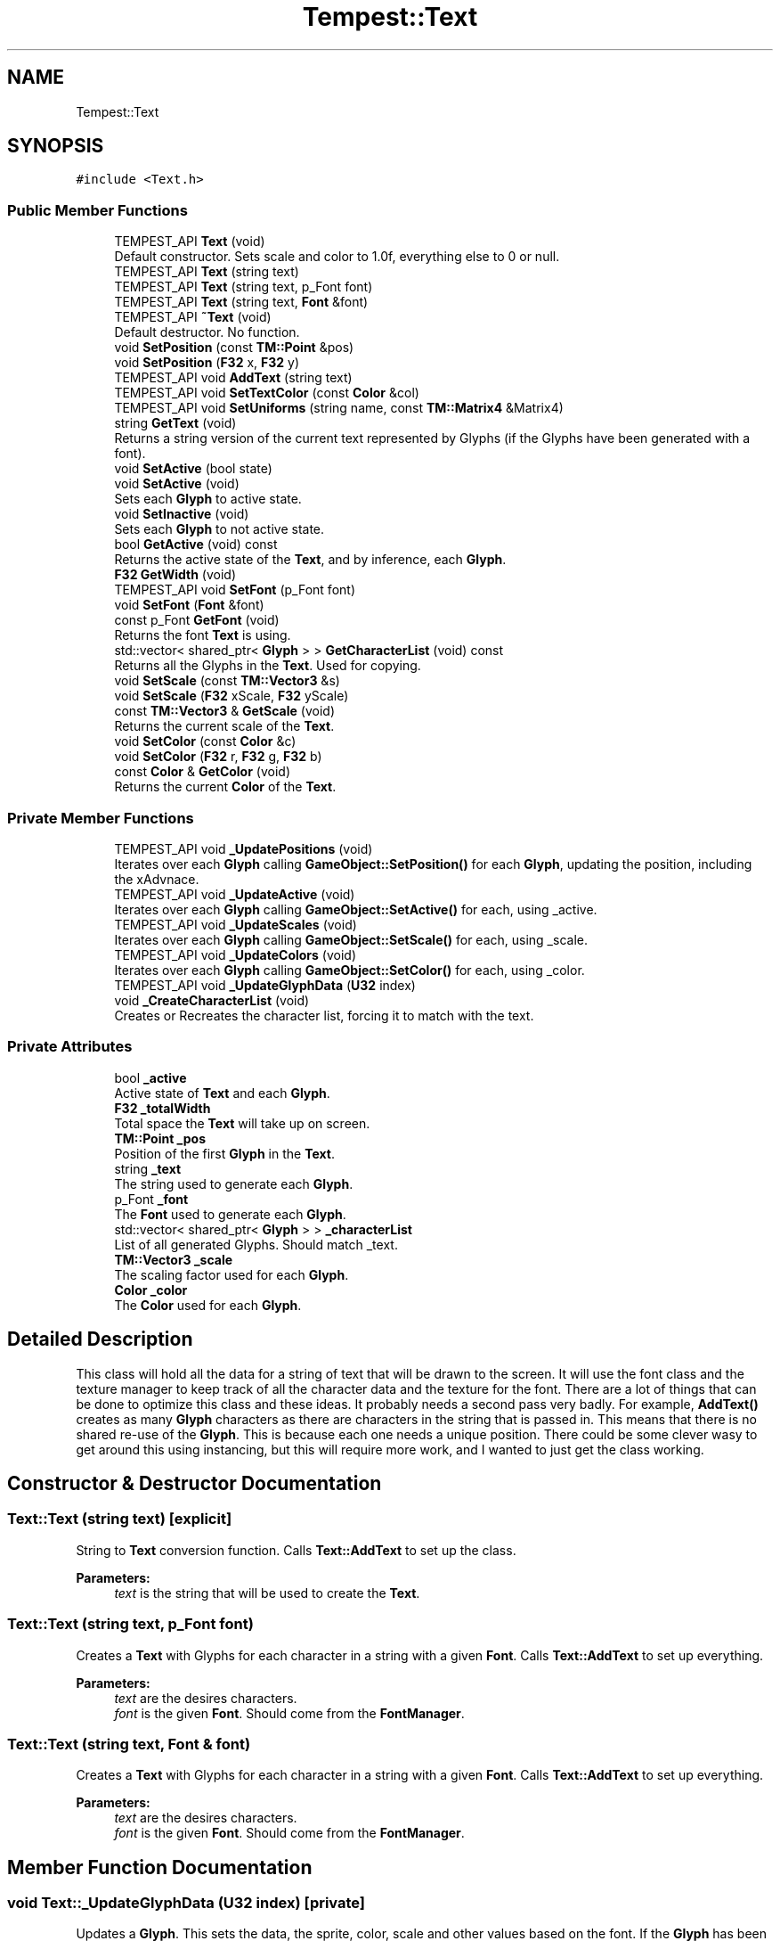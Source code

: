 .TH "Tempest::Text" 3 "Wed Jan 8 2020" "Tempest" \" -*- nroff -*-
.ad l
.nh
.SH NAME
Tempest::Text
.SH SYNOPSIS
.br
.PP
.PP
\fC#include <Text\&.h>\fP
.SS "Public Member Functions"

.in +1c
.ti -1c
.RI "TEMPEST_API \fBText\fP (void)"
.br
.RI "Default constructor\&. Sets scale and color to 1\&.0f, everything else to 0 or null\&. "
.ti -1c
.RI "TEMPEST_API \fBText\fP (string text)"
.br
.ti -1c
.RI "TEMPEST_API \fBText\fP (string text, p_Font font)"
.br
.ti -1c
.RI "TEMPEST_API \fBText\fP (string text, \fBFont\fP &font)"
.br
.ti -1c
.RI "TEMPEST_API \fB~Text\fP (void)"
.br
.RI "Default destructor\&. No function\&. "
.ti -1c
.RI "void \fBSetPosition\fP (const \fBTM::Point\fP &pos)"
.br
.ti -1c
.RI "void \fBSetPosition\fP (\fBF32\fP x, \fBF32\fP y)"
.br
.ti -1c
.RI "TEMPEST_API void \fBAddText\fP (string text)"
.br
.ti -1c
.RI "TEMPEST_API void \fBSetTextColor\fP (const \fBColor\fP &col)"
.br
.ti -1c
.RI "TEMPEST_API void \fBSetUniforms\fP (string name, const \fBTM::Matrix4\fP &Matrix4)"
.br
.ti -1c
.RI "string \fBGetText\fP (void)"
.br
.RI "Returns a string version of the current text represented by Glyphs (if the Glyphs have been generated with a font)\&. "
.ti -1c
.RI "void \fBSetActive\fP (bool state)"
.br
.ti -1c
.RI "void \fBSetActive\fP (void)"
.br
.RI "Sets each \fBGlyph\fP to active state\&. "
.ti -1c
.RI "void \fBSetInactive\fP (void)"
.br
.RI "Sets each \fBGlyph\fP to not active state\&. "
.ti -1c
.RI "bool \fBGetActive\fP (void) const"
.br
.RI "Returns the active state of the \fBText\fP, and by inference, each \fBGlyph\fP\&. "
.ti -1c
.RI "\fBF32\fP \fBGetWidth\fP (void)"
.br
.ti -1c
.RI "TEMPEST_API void \fBSetFont\fP (p_Font font)"
.br
.ti -1c
.RI "void \fBSetFont\fP (\fBFont\fP &font)"
.br
.ti -1c
.RI "const p_Font \fBGetFont\fP (void)"
.br
.RI "Returns the font \fBText\fP is using\&. "
.ti -1c
.RI "std::vector< shared_ptr< \fBGlyph\fP > > \fBGetCharacterList\fP (void) const"
.br
.RI "Returns all the Glyphs in the \fBText\fP\&. Used for copying\&. "
.ti -1c
.RI "void \fBSetScale\fP (const \fBTM::Vector3\fP &s)"
.br
.ti -1c
.RI "void \fBSetScale\fP (\fBF32\fP xScale, \fBF32\fP yScale)"
.br
.ti -1c
.RI "const \fBTM::Vector3\fP & \fBGetScale\fP (void)"
.br
.RI "Returns the current scale of the \fBText\fP\&. "
.ti -1c
.RI "void \fBSetColor\fP (const \fBColor\fP &c)"
.br
.ti -1c
.RI "void \fBSetColor\fP (\fBF32\fP r, \fBF32\fP g, \fBF32\fP b)"
.br
.ti -1c
.RI "const \fBColor\fP & \fBGetColor\fP (void)"
.br
.RI "Returns the current \fBColor\fP of the \fBText\fP\&. "
.in -1c
.SS "Private Member Functions"

.in +1c
.ti -1c
.RI "TEMPEST_API void \fB_UpdatePositions\fP (void)"
.br
.RI "Iterates over each \fBGlyph\fP calling \fBGameObject::SetPosition()\fP for each \fBGlyph\fP, updating the position, including the xAdvnace\&. "
.ti -1c
.RI "TEMPEST_API void \fB_UpdateActive\fP (void)"
.br
.RI "Iterates over each \fBGlyph\fP calling \fBGameObject::SetActive()\fP for each, using _active\&. "
.ti -1c
.RI "TEMPEST_API void \fB_UpdateScales\fP (void)"
.br
.RI "Iterates over each \fBGlyph\fP calling \fBGameObject::SetScale()\fP for each, using _scale\&. "
.ti -1c
.RI "TEMPEST_API void \fB_UpdateColors\fP (void)"
.br
.RI "Iterates over each \fBGlyph\fP calling \fBGameObject::SetColor()\fP for each, using _color\&. "
.ti -1c
.RI "TEMPEST_API void \fB_UpdateGlyphData\fP (\fBU32\fP index)"
.br
.ti -1c
.RI "void \fB_CreateCharacterList\fP (void)"
.br
.RI "Creates or Recreates the character list, forcing it to match with the text\&. "
.in -1c
.SS "Private Attributes"

.in +1c
.ti -1c
.RI "bool \fB_active\fP"
.br
.RI "Active state of \fBText\fP and each \fBGlyph\fP\&. "
.ti -1c
.RI "\fBF32\fP \fB_totalWidth\fP"
.br
.RI "Total space the \fBText\fP will take up on screen\&. "
.ti -1c
.RI "\fBTM::Point\fP \fB_pos\fP"
.br
.RI "Position of the first \fBGlyph\fP in the \fBText\fP\&. "
.ti -1c
.RI "string \fB_text\fP"
.br
.RI "The string used to generate each \fBGlyph\fP\&. "
.ti -1c
.RI "p_Font \fB_font\fP"
.br
.RI "The \fBFont\fP used to generate each \fBGlyph\fP\&. "
.ti -1c
.RI "std::vector< shared_ptr< \fBGlyph\fP > > \fB_characterList\fP"
.br
.RI "List of all generated Glyphs\&. Should match _text\&. "
.ti -1c
.RI "\fBTM::Vector3\fP \fB_scale\fP"
.br
.RI "The scaling factor used for each \fBGlyph\fP\&. "
.ti -1c
.RI "\fBColor\fP \fB_color\fP"
.br
.RI "The \fBColor\fP used for each \fBGlyph\fP\&. "
.in -1c
.SH "Detailed Description"
.PP 
This class will hold all the data for a string of text that will be drawn to the screen\&. It will use the font class and the texture manager to keep track of all the character data and the texture for the font\&. There are a lot of things that can be done to optimize this class and these ideas\&. It probably needs a second pass very badly\&. For example, \fBAddText()\fP creates as many \fBGlyph\fP characters as there are characters in the string that is passed in\&. This means that there is no shared re-use of the \fBGlyph\fP\&. This is because each one needs a unique position\&. There could be some clever wasy to get around this using instancing, but this will require more work, and I wanted to just get the class working\&. 
.SH "Constructor & Destructor Documentation"
.PP 
.SS "Text::Text (string text)\fC [explicit]\fP"
String to \fBText\fP conversion function\&. Calls \fBText::AddText\fP to set up the class\&. 
.PP
\fBParameters:\fP
.RS 4
\fItext\fP is the string that will be used to create the \fBText\fP\&. 
.RE
.PP

.SS "Text::Text (string text, p_Font font)"
Creates a \fBText\fP with Glyphs for each character in a string with a given \fBFont\fP\&. Calls \fBText::AddText\fP to set up everything\&. 
.PP
\fBParameters:\fP
.RS 4
\fItext\fP are the desires characters\&. 
.br
\fIfont\fP is the given \fBFont\fP\&. Should come from the \fBFontManager\fP\&. 
.RE
.PP

.SS "Text::Text (string text, \fBFont\fP & font)"
Creates a \fBText\fP with Glyphs for each character in a string with a given \fBFont\fP\&. Calls \fBText::AddText\fP to set up everything\&. 
.PP
\fBParameters:\fP
.RS 4
\fItext\fP are the desires characters\&. 
.br
\fIfont\fP is the given \fBFont\fP\&. Should come from the \fBFontManager\fP\&. 
.RE
.PP

.SH "Member Function Documentation"
.PP 
.SS "void Text::_UpdateGlyphData (\fBU32\fP index)\fC [private]\fP"
Updates a \fBGlyph\fP\&. This sets the data, the sprite, color, scale and other values based on the font\&. If the \fBGlyph\fP has been added to the characterList already, it will update and edit the existing \fBGlyph\fP, other wise a new one will be created and added to the list\&. 
.PP
\fBParameters:\fP
.RS 4
\fIindex\fP is the character number in the _text\&. This should coorespond the index in _characterList\&. 
.RE
.PP

.SS "void Text::AddText (string text)"
This does not so much add additional text to the \fBText\fP as set's what string of Glpyhs will be set\&. This does incure the cost of creating all of the \fBGlyph\fP characters in the \fBText\fP\&. This creates a unique \fBGlyph\fP for each character in the \fBText\fP\&. 
.PP
\fBParameters:\fP
.RS 4
\fItext\fP is the string that will be turned into Glyphs\&. 
.RE
.PP

.SS "\fBF32\fP Tempest::Text::GetWidth (void)\fC [inline]\fP"
Returns the total width of all the Glyphs including the xAdvance values\&. This means that this width represents how much screen space the \fBText\fP is going to take up on the x axis\&. 
.SS "void Tempest::Text::SetActive (bool state)\fC [inline]\fP"
Sets the active state of each \fBGlyph\fP\&. 
.PP
\fBParameters:\fP
.RS 4
\fIstate\fP is the new state each \fBGlyph\fP will get\&. 
.RE
.PP

.SS "void Tempest::Text::SetColor (const \fBColor\fP & c)\fC [inline]\fP"
Sets the \fBColor\fP for the \fBText\fP and each \fBGlyph\fP that has been added\&. 
.PP
\fBParameters:\fP
.RS 4
\fIc\fP is the \fBColor\fP that will be used\&. 
.RE
.PP

.SS "void Tempest::Text::SetColor (\fBF32\fP r, \fBF32\fP g, \fBF32\fP b)\fC [inline]\fP"
Sets the \fBColor\fP for the \fBText\fP and each \fBGlyph\fP that has been added\&. 
.PP
\fBParameters:\fP
.RS 4
\fIr\fP is the Red value that will be used\&. 
.br
\fIg\fP is the Green value that will be used\&. 
.br
\fIb\fP is the Blue value that will be used\&. 
.RE
.PP

.SS "void Text::SetFont (p_Font font)"
Sets the font for the \fBText\fP and all of the Glyphs, if there are any\&. 
.PP
\fBParameters:\fP
.RS 4
\fIfont\fP is the new \fBFont\fP that will be saved in this \fBText\fP\&. 
.RE
.PP

.SS "void Tempest::Text::SetFont (\fBFont\fP & font)\fC [inline]\fP"
Sets the font for the \fBText\fP and all of the Glyphs, if there are any\&. 
.PP
\fBParameters:\fP
.RS 4
\fIfont\fP is the new \fBFont\fP that will be saved in this \fBText\fP\&. 
.RE
.PP

.SS "void Tempest::Text::SetPosition (const \fBTM::Point\fP & pos)\fC [inline]\fP"
Updates the position of each \fBGlyph\fP in the \fBText\fP\&. 
.PP
\fBParameters:\fP
.RS 4
\fIpos\fP is the new position that will be used to start the update of each \fBGlyph\fP\&. 
.RE
.PP

.SS "void Tempest::Text::SetPosition (\fBF32\fP x, \fBF32\fP y)\fC [inline]\fP"
Updates the position of each \fBGlyph\fP in the \fBText\fP\&. 
.PP
\fBParameters:\fP
.RS 4
\fIx\fP sets the first coordinate\&. 
.br
\fIy\fP sets the second coordinate\&. 
.RE
.PP

.SS "void Tempest::Text::SetScale (const \fBTM::Vector3\fP & s)\fC [inline]\fP"
Sets the scale of the \fBText\fP and updates any Glyphs\&. Calls \fBGameObject::SetScale()\fP 
.PP
\fBParameters:\fP
.RS 4
\fIs\fP is the Vector4 used as the scale\&. 
.RE
.PP

.SS "void Tempest::Text::SetScale (\fBF32\fP xScale, \fBF32\fP yScale)\fC [inline]\fP"
Sets the scale of the \fBText\fP and updates any Glyphs\&. Calls \fBGameObject::SetScale()\fP 
.PP
\fBParameters:\fP
.RS 4
\fIxScale\fP is the scale to set on the x axis\&. 
.br
\fIyScale\fP is the scale to set on the y axis\&. 
.RE
.PP

.SS "void Text::SetTextColor (const \fBColor\fP & col)"
Sets the color of each \fBGlyph\fP in the \fBText\fP\&. 
.PP
\fBParameters:\fP
.RS 4
\fIcol\fP is the \fBColor\fP each \fBGlyph\fP is set to\&. 
.RE
.PP

.SS "void Text::SetUniforms (string name, const \fBTM::Matrix4\fP & Matrix4)"
A wrapper function that calls \fBGameObject::SetUniform\fP on each \fBGlyph\fP using the input\&. 
.PP
\fBParameters:\fP
.RS 4
\fIname\fP is the name of the uniform that will be set\&. 
.br
\fIMatrix4\fP is the transformation Matrix4 to be used by each \fBGlyph\fP\&. 
.RE
.PP


.SH "Author"
.PP 
Generated automatically by Doxygen for Tempest from the source code\&.
